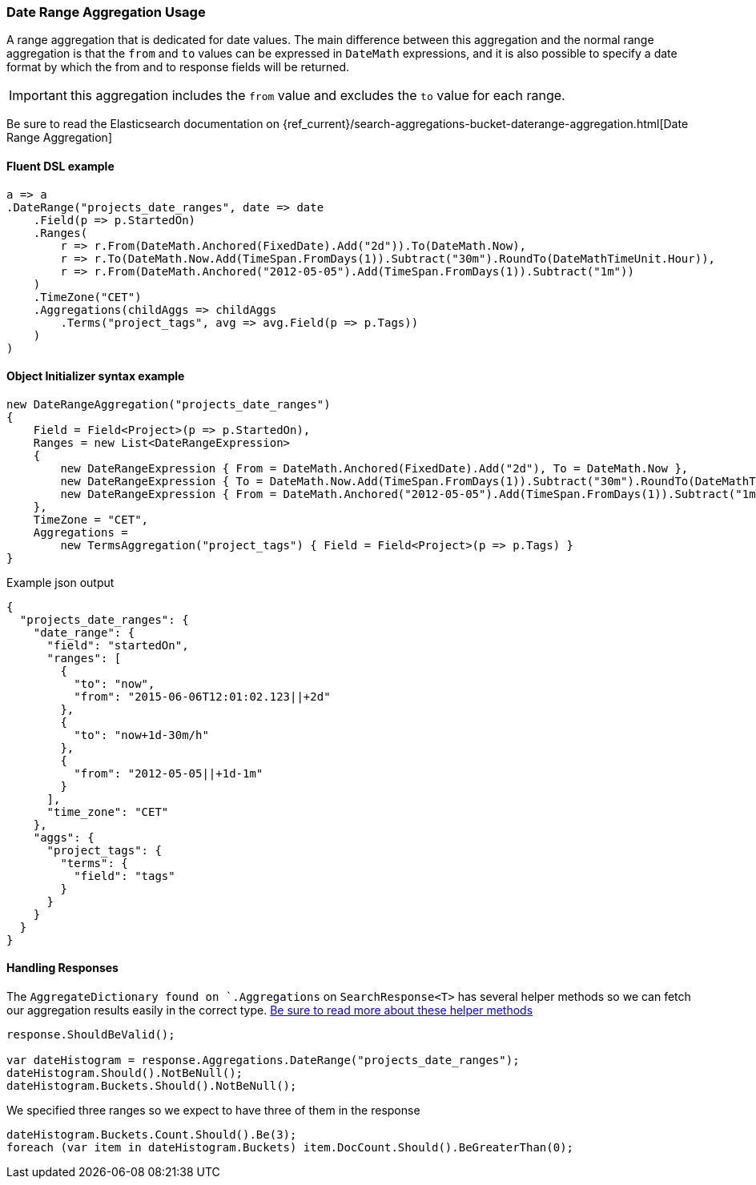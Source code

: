 

:github: https://github.com/elastic/elasticsearch-net

:nuget: https://www.nuget.org/packages

////
IMPORTANT NOTE
==============
This file has been generated from https://github.com/elastic/elasticsearch-net/tree/master/src/Tests/Tests/Aggregations/Bucket/DateRange/DateRangeAggregationUsageTests.cs. 
If you wish to submit a PR for any spelling mistakes, typos or grammatical errors for this file,
please modify the original csharp file found at the link and submit the PR with that change. Thanks!
////

[[date-range-aggregation-usage]]
=== Date Range Aggregation Usage

A range aggregation that is dedicated for date values. The main difference between this aggregation and the normal range aggregation is that the `from`
and `to` values can be expressed in `DateMath` expressions, and it is also possible to specify a date format by which the from and
to response fields will be returned.

IMPORTANT: this aggregation includes the `from` value and excludes the `to` value for each range.

Be sure to read the Elasticsearch documentation on {ref_current}/search-aggregations-bucket-daterange-aggregation.html[Date Range Aggregation]

==== Fluent DSL example

[source,csharp]
----
a => a
.DateRange("projects_date_ranges", date => date
    .Field(p => p.StartedOn)
    .Ranges(
        r => r.From(DateMath.Anchored(FixedDate).Add("2d")).To(DateMath.Now),
        r => r.To(DateMath.Now.Add(TimeSpan.FromDays(1)).Subtract("30m").RoundTo(DateMathTimeUnit.Hour)),
        r => r.From(DateMath.Anchored("2012-05-05").Add(TimeSpan.FromDays(1)).Subtract("1m"))
    )
    .TimeZone("CET")
    .Aggregations(childAggs => childAggs
        .Terms("project_tags", avg => avg.Field(p => p.Tags))
    )
)
----

==== Object Initializer syntax example

[source,csharp]
----
new DateRangeAggregation("projects_date_ranges")
{
    Field = Field<Project>(p => p.StartedOn),
    Ranges = new List<DateRangeExpression>
    {
        new DateRangeExpression { From = DateMath.Anchored(FixedDate).Add("2d"), To = DateMath.Now },
        new DateRangeExpression { To = DateMath.Now.Add(TimeSpan.FromDays(1)).Subtract("30m").RoundTo(DateMathTimeUnit.Hour) },
        new DateRangeExpression { From = DateMath.Anchored("2012-05-05").Add(TimeSpan.FromDays(1)).Subtract("1m") }
    },
    TimeZone = "CET",
    Aggregations =
        new TermsAggregation("project_tags") { Field = Field<Project>(p => p.Tags) }
}
----

[source,javascript]
.Example json output
----
{
  "projects_date_ranges": {
    "date_range": {
      "field": "startedOn",
      "ranges": [
        {
          "to": "now",
          "from": "2015-06-06T12:01:02.123||+2d"
        },
        {
          "to": "now+1d-30m/h"
        },
        {
          "from": "2012-05-05||+1d-1m"
        }
      ],
      "time_zone": "CET"
    },
    "aggs": {
      "project_tags": {
        "terms": {
          "field": "tags"
        }
      }
    }
  }
}
----

==== Handling Responses

The `AggregateDictionary found on `.Aggregations` on `SearchResponse<T>` has several helper methods
so we can fetch our aggregation results easily in the correct type.
<<handling-aggregate-response, Be sure to read more about these helper methods>>

[source,csharp]
----
response.ShouldBeValid();

var dateHistogram = response.Aggregations.DateRange("projects_date_ranges");
dateHistogram.Should().NotBeNull();
dateHistogram.Buckets.Should().NotBeNull();
----

We specified three ranges so we expect to have three of them in the response 

[source,csharp]
----
dateHistogram.Buckets.Count.Should().Be(3);
foreach (var item in dateHistogram.Buckets) item.DocCount.Should().BeGreaterThan(0);
----


